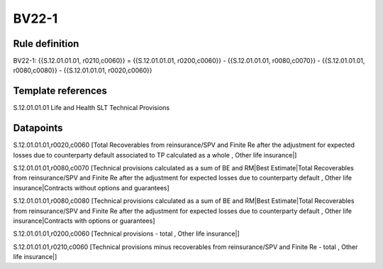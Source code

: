 ======
BV22-1
======

Rule definition
---------------

BV22-1: {{S.12.01.01.01, r0210,c0060}} = {{S.12.01.01.01, r0200,c0060}} - {{S.12.01.01.01, r0080,c0070}} - {{S.12.01.01.01, r0080,c0080}} - {{S.12.01.01.01, r0020,c0060}}


Template references
-------------------

S.12.01.01.01 Life and Health SLT Technical Provisions


Datapoints
----------

S.12.01.01.01,r0020,c0060 [Total Recoverables from reinsurance/SPV and Finite Re after the adjustment for expected losses due to counterparty default associated to TP calculated as a whole , Other life insurance|]

S.12.01.01.01,r0080,c0070 [Technical provisions calculated as a sum of BE and RM|Best Estimate|Total Recoverables from reinsurance/SPV and Finite Re after the adjustment for expected losses due to counterparty default , Other life insurance|Contracts without options and guarantees]

S.12.01.01.01,r0080,c0080 [Technical provisions calculated as a sum of BE and RM|Best Estimate|Total Recoverables from reinsurance/SPV and Finite Re after the adjustment for expected losses due to counterparty default , Other life insurance|Contracts with options or guarantees]

S.12.01.01.01,r0200,c0060 [Technical provisions - total , Other life insurance|]

S.12.01.01.01,r0210,c0060 [Technical provisions minus recoverables from reinsurance/SPV and Finite Re - total , Other life insurance|]



